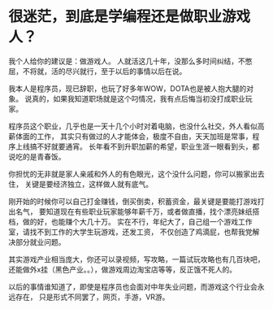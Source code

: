 * 很迷茫，到底是学编程还是做职业游戏人？
  我个人给你的建议是：做游戏人。
  人就活这几十年，没那么多时间纠结，不憋屈，不将就，活的尽兴就行，至于以后的事情以后在说。

  我本人是程序员，现已辞职，也玩了好多年WOW，DOTA也是被人抱大腿的对象。
  说真的，如果我知道职场就是这个叼情况，我有点后悔当初没打成职业玩家。

  程序员这个职业，几乎也是一天十几个小时对着电脑，也没什么社交，外人看似高薪体面的工作，
  其实只有做过的人才能体会，极度不自由，天天加班是常事，程序上线搞不好就要通宵。
  长年看不到升职加薪的希望，职业生涯一眼看到头，都说吃的是青春饭。

  你担忧的无非就是家人亲戚和外人的有色眼光，这个没什么问题，你可以搬家出去住，
  关键是要经济独立，这样做人就有底气。

  刚开始的时候你可以自己打金赚钱，倒买倒卖，积蓄资金，最关键是要能打游戏打出名气，
  要知道现在有些职业玩家能够年薪千万，或者做直播，找个漂亮妹纸搭档，做的好，也能赚个大几十万。
  实在不行，年纪大了，自己组一个游戏工作室，请找不到工作的大学生玩游戏，还发工资，
  不仅创造了鸡滴屁，也帮我党解决部分就业问题。

  其实游戏产业相当庞大，你还可以录视频，写攻略，一篇试玩攻略也有几百块吧，
  还能做外x挂（黑色产业。。），做游戏周边淘宝店等等，反正饿不死人的。

  以后的事情谁知道了，即使是程序员也会面对中年失业问题，而游戏这个行业会永远存在，
  只是形式不同罢了，网页，手游，VR游。
